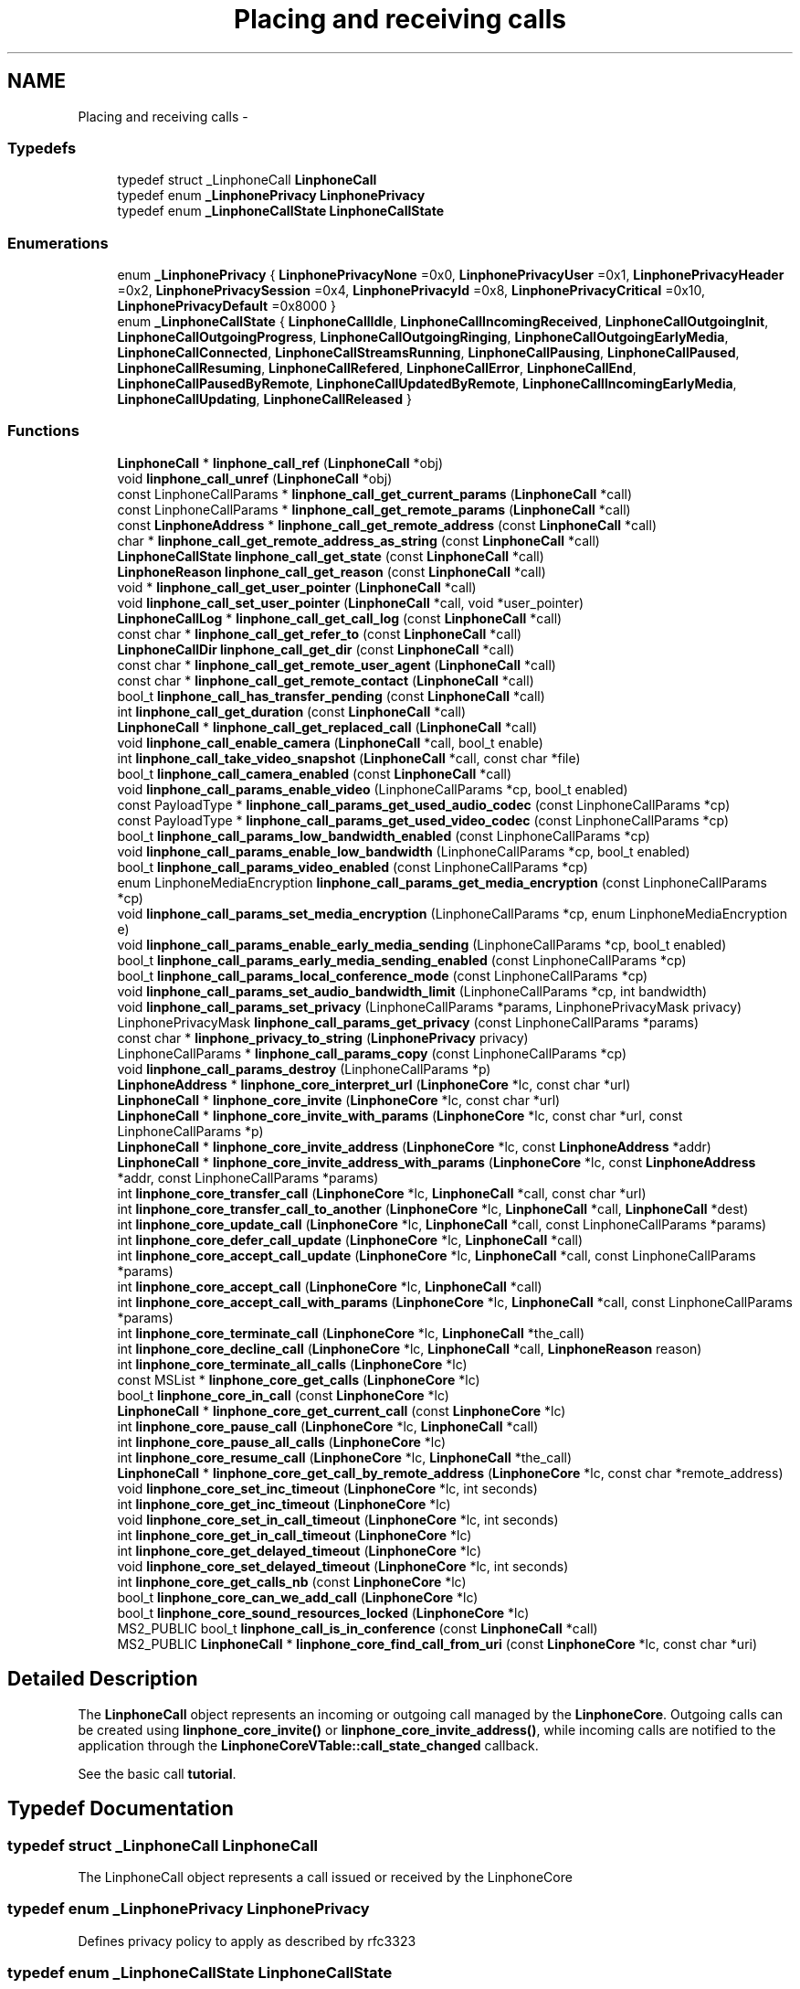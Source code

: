 .TH "Placing and receiving calls" 3 "Wed Jul 31 2013" "Version 3.6.99" "liblinphone" \" -*- nroff -*-
.ad l
.nh
.SH NAME
Placing and receiving calls \- 
.SS "Typedefs"

.in +1c
.ti -1c
.RI "typedef struct _LinphoneCall \fBLinphoneCall\fP"
.br
.ti -1c
.RI "typedef enum \fB_LinphonePrivacy\fP \fBLinphonePrivacy\fP"
.br
.ti -1c
.RI "typedef enum \fB_LinphoneCallState\fP \fBLinphoneCallState\fP"
.br
.in -1c
.SS "Enumerations"

.in +1c
.ti -1c
.RI "enum \fB_LinphonePrivacy\fP { \fBLinphonePrivacyNone\fP =0x0, \fBLinphonePrivacyUser\fP =0x1, \fBLinphonePrivacyHeader\fP =0x2, \fBLinphonePrivacySession\fP =0x4, \fBLinphonePrivacyId\fP =0x8, \fBLinphonePrivacyCritical\fP =0x10, \fBLinphonePrivacyDefault\fP =0x8000 }"
.br
.ti -1c
.RI "enum \fB_LinphoneCallState\fP { \fBLinphoneCallIdle\fP, \fBLinphoneCallIncomingReceived\fP, \fBLinphoneCallOutgoingInit\fP, \fBLinphoneCallOutgoingProgress\fP, \fBLinphoneCallOutgoingRinging\fP, \fBLinphoneCallOutgoingEarlyMedia\fP, \fBLinphoneCallConnected\fP, \fBLinphoneCallStreamsRunning\fP, \fBLinphoneCallPausing\fP, \fBLinphoneCallPaused\fP, \fBLinphoneCallResuming\fP, \fBLinphoneCallRefered\fP, \fBLinphoneCallError\fP, \fBLinphoneCallEnd\fP, \fBLinphoneCallPausedByRemote\fP, \fBLinphoneCallUpdatedByRemote\fP, \fBLinphoneCallIncomingEarlyMedia\fP, \fBLinphoneCallUpdating\fP, \fBLinphoneCallReleased\fP }"
.br
.in -1c
.SS "Functions"

.in +1c
.ti -1c
.RI "\fBLinphoneCall\fP * \fBlinphone_call_ref\fP (\fBLinphoneCall\fP *obj)"
.br
.ti -1c
.RI "void \fBlinphone_call_unref\fP (\fBLinphoneCall\fP *obj)"
.br
.ti -1c
.RI "const LinphoneCallParams * \fBlinphone_call_get_current_params\fP (\fBLinphoneCall\fP *call)"
.br
.ti -1c
.RI "const LinphoneCallParams * \fBlinphone_call_get_remote_params\fP (\fBLinphoneCall\fP *call)"
.br
.ti -1c
.RI "const \fBLinphoneAddress\fP * \fBlinphone_call_get_remote_address\fP (const \fBLinphoneCall\fP *call)"
.br
.ti -1c
.RI "char * \fBlinphone_call_get_remote_address_as_string\fP (const \fBLinphoneCall\fP *call)"
.br
.ti -1c
.RI "\fBLinphoneCallState\fP \fBlinphone_call_get_state\fP (const \fBLinphoneCall\fP *call)"
.br
.ti -1c
.RI "\fBLinphoneReason\fP \fBlinphone_call_get_reason\fP (const \fBLinphoneCall\fP *call)"
.br
.ti -1c
.RI "void * \fBlinphone_call_get_user_pointer\fP (\fBLinphoneCall\fP *call)"
.br
.ti -1c
.RI "void \fBlinphone_call_set_user_pointer\fP (\fBLinphoneCall\fP *call, void *user_pointer)"
.br
.ti -1c
.RI "\fBLinphoneCallLog\fP * \fBlinphone_call_get_call_log\fP (const \fBLinphoneCall\fP *call)"
.br
.ti -1c
.RI "const char * \fBlinphone_call_get_refer_to\fP (const \fBLinphoneCall\fP *call)"
.br
.ti -1c
.RI "\fBLinphoneCallDir\fP \fBlinphone_call_get_dir\fP (const \fBLinphoneCall\fP *call)"
.br
.ti -1c
.RI "const char * \fBlinphone_call_get_remote_user_agent\fP (\fBLinphoneCall\fP *call)"
.br
.ti -1c
.RI "const char * \fBlinphone_call_get_remote_contact\fP (\fBLinphoneCall\fP *call)"
.br
.ti -1c
.RI "bool_t \fBlinphone_call_has_transfer_pending\fP (const \fBLinphoneCall\fP *call)"
.br
.ti -1c
.RI "int \fBlinphone_call_get_duration\fP (const \fBLinphoneCall\fP *call)"
.br
.ti -1c
.RI "\fBLinphoneCall\fP * \fBlinphone_call_get_replaced_call\fP (\fBLinphoneCall\fP *call)"
.br
.ti -1c
.RI "void \fBlinphone_call_enable_camera\fP (\fBLinphoneCall\fP *call, bool_t enable)"
.br
.ti -1c
.RI "int \fBlinphone_call_take_video_snapshot\fP (\fBLinphoneCall\fP *call, const char *file)"
.br
.ti -1c
.RI "bool_t \fBlinphone_call_camera_enabled\fP (const \fBLinphoneCall\fP *call)"
.br
.ti -1c
.RI "void \fBlinphone_call_params_enable_video\fP (LinphoneCallParams *cp, bool_t enabled)"
.br
.ti -1c
.RI "const PayloadType * \fBlinphone_call_params_get_used_audio_codec\fP (const LinphoneCallParams *cp)"
.br
.ti -1c
.RI "const PayloadType * \fBlinphone_call_params_get_used_video_codec\fP (const LinphoneCallParams *cp)"
.br
.ti -1c
.RI "bool_t \fBlinphone_call_params_low_bandwidth_enabled\fP (const LinphoneCallParams *cp)"
.br
.ti -1c
.RI "void \fBlinphone_call_params_enable_low_bandwidth\fP (LinphoneCallParams *cp, bool_t enabled)"
.br
.ti -1c
.RI "bool_t \fBlinphone_call_params_video_enabled\fP (const LinphoneCallParams *cp)"
.br
.ti -1c
.RI "enum LinphoneMediaEncryption \fBlinphone_call_params_get_media_encryption\fP (const LinphoneCallParams *cp)"
.br
.ti -1c
.RI "void \fBlinphone_call_params_set_media_encryption\fP (LinphoneCallParams *cp, enum LinphoneMediaEncryption e)"
.br
.ti -1c
.RI "void \fBlinphone_call_params_enable_early_media_sending\fP (LinphoneCallParams *cp, bool_t enabled)"
.br
.ti -1c
.RI "bool_t \fBlinphone_call_params_early_media_sending_enabled\fP (const LinphoneCallParams *cp)"
.br
.ti -1c
.RI "bool_t \fBlinphone_call_params_local_conference_mode\fP (const LinphoneCallParams *cp)"
.br
.ti -1c
.RI "void \fBlinphone_call_params_set_audio_bandwidth_limit\fP (LinphoneCallParams *cp, int bandwidth)"
.br
.ti -1c
.RI "void \fBlinphone_call_params_set_privacy\fP (LinphoneCallParams *params, LinphonePrivacyMask privacy)"
.br
.ti -1c
.RI "LinphonePrivacyMask \fBlinphone_call_params_get_privacy\fP (const LinphoneCallParams *params)"
.br
.ti -1c
.RI "const char * \fBlinphone_privacy_to_string\fP (\fBLinphonePrivacy\fP privacy)"
.br
.ti -1c
.RI "LinphoneCallParams * \fBlinphone_call_params_copy\fP (const LinphoneCallParams *cp)"
.br
.ti -1c
.RI "void \fBlinphone_call_params_destroy\fP (LinphoneCallParams *p)"
.br
.ti -1c
.RI "\fBLinphoneAddress\fP * \fBlinphone_core_interpret_url\fP (\fBLinphoneCore\fP *lc, const char *url)"
.br
.ti -1c
.RI "\fBLinphoneCall\fP * \fBlinphone_core_invite\fP (\fBLinphoneCore\fP *lc, const char *url)"
.br
.ti -1c
.RI "\fBLinphoneCall\fP * \fBlinphone_core_invite_with_params\fP (\fBLinphoneCore\fP *lc, const char *url, const LinphoneCallParams *p)"
.br
.ti -1c
.RI "\fBLinphoneCall\fP * \fBlinphone_core_invite_address\fP (\fBLinphoneCore\fP *lc, const \fBLinphoneAddress\fP *addr)"
.br
.ti -1c
.RI "\fBLinphoneCall\fP * \fBlinphone_core_invite_address_with_params\fP (\fBLinphoneCore\fP *lc, const \fBLinphoneAddress\fP *addr, const LinphoneCallParams *params)"
.br
.ti -1c
.RI "int \fBlinphone_core_transfer_call\fP (\fBLinphoneCore\fP *lc, \fBLinphoneCall\fP *call, const char *url)"
.br
.ti -1c
.RI "int \fBlinphone_core_transfer_call_to_another\fP (\fBLinphoneCore\fP *lc, \fBLinphoneCall\fP *call, \fBLinphoneCall\fP *dest)"
.br
.ti -1c
.RI "int \fBlinphone_core_update_call\fP (\fBLinphoneCore\fP *lc, \fBLinphoneCall\fP *call, const LinphoneCallParams *params)"
.br
.ti -1c
.RI "int \fBlinphone_core_defer_call_update\fP (\fBLinphoneCore\fP *lc, \fBLinphoneCall\fP *call)"
.br
.ti -1c
.RI "int \fBlinphone_core_accept_call_update\fP (\fBLinphoneCore\fP *lc, \fBLinphoneCall\fP *call, const LinphoneCallParams *params)"
.br
.ti -1c
.RI "int \fBlinphone_core_accept_call\fP (\fBLinphoneCore\fP *lc, \fBLinphoneCall\fP *call)"
.br
.ti -1c
.RI "int \fBlinphone_core_accept_call_with_params\fP (\fBLinphoneCore\fP *lc, \fBLinphoneCall\fP *call, const LinphoneCallParams *params)"
.br
.ti -1c
.RI "int \fBlinphone_core_terminate_call\fP (\fBLinphoneCore\fP *lc, \fBLinphoneCall\fP *the_call)"
.br
.ti -1c
.RI "int \fBlinphone_core_decline_call\fP (\fBLinphoneCore\fP *lc, \fBLinphoneCall\fP *call, \fBLinphoneReason\fP reason)"
.br
.ti -1c
.RI "int \fBlinphone_core_terminate_all_calls\fP (\fBLinphoneCore\fP *lc)"
.br
.ti -1c
.RI "const MSList * \fBlinphone_core_get_calls\fP (\fBLinphoneCore\fP *lc)"
.br
.ti -1c
.RI "bool_t \fBlinphone_core_in_call\fP (const \fBLinphoneCore\fP *lc)"
.br
.ti -1c
.RI "\fBLinphoneCall\fP * \fBlinphone_core_get_current_call\fP (const \fBLinphoneCore\fP *lc)"
.br
.ti -1c
.RI "int \fBlinphone_core_pause_call\fP (\fBLinphoneCore\fP *lc, \fBLinphoneCall\fP *call)"
.br
.ti -1c
.RI "int \fBlinphone_core_pause_all_calls\fP (\fBLinphoneCore\fP *lc)"
.br
.ti -1c
.RI "int \fBlinphone_core_resume_call\fP (\fBLinphoneCore\fP *lc, \fBLinphoneCall\fP *the_call)"
.br
.ti -1c
.RI "\fBLinphoneCall\fP * \fBlinphone_core_get_call_by_remote_address\fP (\fBLinphoneCore\fP *lc, const char *remote_address)"
.br
.ti -1c
.RI "void \fBlinphone_core_set_inc_timeout\fP (\fBLinphoneCore\fP *lc, int seconds)"
.br
.ti -1c
.RI "int \fBlinphone_core_get_inc_timeout\fP (\fBLinphoneCore\fP *lc)"
.br
.ti -1c
.RI "void \fBlinphone_core_set_in_call_timeout\fP (\fBLinphoneCore\fP *lc, int seconds)"
.br
.ti -1c
.RI "int \fBlinphone_core_get_in_call_timeout\fP (\fBLinphoneCore\fP *lc)"
.br
.ti -1c
.RI "int \fBlinphone_core_get_delayed_timeout\fP (\fBLinphoneCore\fP *lc)"
.br
.ti -1c
.RI "void \fBlinphone_core_set_delayed_timeout\fP (\fBLinphoneCore\fP *lc, int seconds)"
.br
.ti -1c
.RI "int \fBlinphone_core_get_calls_nb\fP (const \fBLinphoneCore\fP *lc)"
.br
.ti -1c
.RI "bool_t \fBlinphone_core_can_we_add_call\fP (\fBLinphoneCore\fP *lc)"
.br
.ti -1c
.RI "bool_t \fBlinphone_core_sound_resources_locked\fP (\fBLinphoneCore\fP *lc)"
.br
.ti -1c
.RI "MS2_PUBLIC bool_t \fBlinphone_call_is_in_conference\fP (const \fBLinphoneCall\fP *call)"
.br
.ti -1c
.RI "MS2_PUBLIC \fBLinphoneCall\fP * \fBlinphone_core_find_call_from_uri\fP (const \fBLinphoneCore\fP *lc, const char *uri)"
.br
.in -1c
.SH "Detailed Description"
.PP 
The \fBLinphoneCall\fP object represents an incoming or outgoing call managed by the \fBLinphoneCore\fP\&. Outgoing calls can be created using \fBlinphone_core_invite()\fP or \fBlinphone_core_invite_address()\fP, while incoming calls are notified to the application through the \fBLinphoneCoreVTable::call_state_changed\fP callback\&.
.PP
See the basic call \fBtutorial\fP\&. 
.SH "Typedef Documentation"
.PP 
.SS "typedef struct _LinphoneCall \fBLinphoneCall\fP"
The LinphoneCall object represents a call issued or received by the LinphoneCore 
.SS "typedef enum \fB_LinphonePrivacy\fP  \fBLinphonePrivacy\fP"
Defines privacy policy to apply as described by rfc3323 
.SS "typedef enum \fB_LinphoneCallState\fP  \fBLinphoneCallState\fP"
LinphoneCallState enum represents the different state a call can reach into\&. The application is notified of state changes through the \fBLinphoneCoreVTable::call_state_changed\fP callback\&. 
.SH "Enumeration Type Documentation"
.PP 
.SS "enum \fB_LinphonePrivacy\fP"
Defines privacy policy to apply as described by rfc3323 
.PP
\fBEnumerator\fP
.in +1c
.TP
\fB\fILinphonePrivacyNone \fP\fP
Privacy services must not perform any privacy function 
.TP
\fB\fILinphonePrivacyUser \fP\fP
Request that privacy services provide a user-level privacy function\&. With this mode, 'from' header is hidden, usually replaced by From: 'Anonymous' <sip:anonymous@anonymous.invalid> 
.TP
\fB\fILinphonePrivacyHeader \fP\fP
Request that privacy services modify headers that cannot be set arbitrarily by the user (Contact/Via)\&. 
.TP
\fB\fILinphonePrivacySession \fP\fP
Request that privacy services provide privacy for session media 
.TP
\fB\fILinphonePrivacyId \fP\fP
rfc3325 The presence of this privacy type in a Privacy header field indicates that the user would like the Network Asserted Identity to be kept private with respect to SIP entities outside the Trust Domain with which the user authenticated\&. Note that a user requesting multiple types of privacy MUST include all of the requested privacy types in its Privacy header field value 
.TP
\fB\fILinphonePrivacyCritical \fP\fP
Privacy service must perform the specified services or fail the request 
.TP
\fB\fILinphonePrivacyDefault \fP\fP
Special keyword to use privacy as defined either globally or by proxy using \fBlinphone_proxy_config_set_privacy()\fP 
.SS "enum \fB_LinphoneCallState\fP"
LinphoneCallState enum represents the different state a call can reach into\&. The application is notified of state changes through the \fBLinphoneCoreVTable::call_state_changed\fP callback\&. 
.PP
\fBEnumerator\fP
.in +1c
.TP
\fB\fILinphoneCallIdle \fP\fP
Initial call state 
.TP
\fB\fILinphoneCallIncomingReceived \fP\fP
This is a new incoming call 
.TP
\fB\fILinphoneCallOutgoingInit \fP\fP
An outgoing call is started 
.TP
\fB\fILinphoneCallOutgoingProgress \fP\fP
An outgoing call is in progress 
.TP
\fB\fILinphoneCallOutgoingRinging \fP\fP
An outgoing call is ringing at remote end 
.TP
\fB\fILinphoneCallOutgoingEarlyMedia \fP\fP
An outgoing call is proposed early media 
.TP
\fB\fILinphoneCallConnected \fP\fP
Connected, the call is answered 
.TP
\fB\fILinphoneCallStreamsRunning \fP\fP
The media streams are established and running 
.TP
\fB\fILinphoneCallPausing \fP\fP
The call is pausing at the initiative of local end 
.TP
\fB\fILinphoneCallPaused \fP\fP
The call is paused, remote end has accepted the pause 
.TP
\fB\fILinphoneCallResuming \fP\fP
The call is being resumed by local end 
.TP
\fB\fILinphoneCallRefered \fP\fP
The call is being transfered to another party, resulting in a new outgoing call to follow immediately 
.TP
\fB\fILinphoneCallError \fP\fP
The call encountered an error 
.TP
\fB\fILinphoneCallEnd \fP\fP
The call ended normally 
.TP
\fB\fILinphoneCallPausedByRemote \fP\fP
The call is paused by remote end 
.TP
\fB\fILinphoneCallUpdatedByRemote \fP\fP
The call's parameters change is requested by remote end, used for example when video is added by remote 
.TP
\fB\fILinphoneCallIncomingEarlyMedia \fP\fP
We are proposing early media to an incoming call 
.TP
\fB\fILinphoneCallUpdating \fP\fP
A call update has been initiated by us 
.TP
\fB\fILinphoneCallReleased \fP\fP
The call object is no more retained by the core 
.SH "Function Documentation"
.PP 
.SS "\fBLinphoneCall\fP* linphone_call_ref (\fBLinphoneCall\fP *obj)"
Increments the call 's reference count\&. An application that wishes to retain a pointer to call object must use this function to unsure the pointer remains valid\&. Once the application no more needs this pointer, it must call \fBlinphone_call_unref()\fP\&. 
.SS "void linphone_call_unref (\fBLinphoneCall\fP *obj)"
Decrements the call object reference count\&. See \fBlinphone_call_ref()\fP\&. 
.SS "const LinphoneCallParams* linphone_call_get_current_params (\fBLinphoneCall\fP *call)"
Returns current parameters associated to the call\&. 
.SS "const LinphoneCallParams* linphone_call_get_remote_params (\fBLinphoneCall\fP *call)"
Returns call parameters proposed by remote\&.
.PP
This is useful when receiving an incoming call, to know whether the remote party supports video, encryption or whatever\&. 
.SS "const \fBLinphoneAddress\fP* linphone_call_get_remote_address (const \fBLinphoneCall\fP *call)"
Returns the remote address associated to this call 
.SS "char* linphone_call_get_remote_address_as_string (const \fBLinphoneCall\fP *call)"
Returns the remote address associated to this call as a string\&.
.PP
The result string must be freed by user using ms_free()\&. 
.SS "\fBLinphoneCallState\fP linphone_call_get_state (const \fBLinphoneCall\fP *call)"
Retrieves the call's current state\&. 
.SS "\fBLinphoneReason\fP linphone_call_get_reason (const \fBLinphoneCall\fP *call)"
Returns the reason for a call termination (either error or normal termination) 
.SS "void* linphone_call_get_user_pointer (\fBLinphoneCall\fP *call)"
Get the user_pointer in the LinphoneCall
.PP
return user_pointer an opaque user pointer that can be retrieved at any time 
.SS "void linphone_call_set_user_pointer (\fBLinphoneCall\fP *call, void *user_pointer)"
Set the user_pointer in the LinphoneCall
.PP
the user_pointer is an opaque user pointer that can be retrieved at any time in the LinphoneCall 
.SS "\fBLinphoneCallLog\fP* linphone_call_get_call_log (const \fBLinphoneCall\fP *call)"
Returns the call log associated to this call\&. 
.SS "const char* linphone_call_get_refer_to (const \fBLinphoneCall\fP *call)"
Returns the refer-to uri (if the call was transfered)\&. 
.SS "\fBLinphoneCallDir\fP linphone_call_get_dir (const \fBLinphoneCall\fP *call)"
Returns direction of the call (incoming or outgoing)\&. 
.SS "const char* linphone_call_get_remote_user_agent (\fBLinphoneCall\fP *call)"
Returns the far end's user agent description string, if available\&. 
.SS "const char* linphone_call_get_remote_contact (\fBLinphoneCall\fP *call)"
Returns the far end's sip contact as a string, if available\&. 
.SS "bool_t linphone_call_has_transfer_pending (const \fBLinphoneCall\fP *call)"
Returns true if this calls has received a transfer that has not been executed yet\&. Pending transfers are executed when this call is being paused or closed, locally or by remote endpoint\&. If the call is already paused while receiving the transfer request, the transfer immediately occurs\&. 
.SS "int linphone_call_get_duration (const \fBLinphoneCall\fP *call)"
Returns call's duration in seconds\&. 
.SS "\fBLinphoneCall\fP* linphone_call_get_replaced_call (\fBLinphoneCall\fP *call)"
Returns the call object this call is replacing, if any\&. Call replacement can occur during call transfers\&. By default, the core automatically terminates the replaced call and accept the new one\&. This function allows the application to know whether a new incoming call is a one that replaces another one\&. 
.SS "void linphone_call_enable_camera (\fBLinphoneCall\fP *call, bool_tenable)"
Indicate whether camera input should be sent to remote end\&. 
.SS "int linphone_call_take_video_snapshot (\fBLinphoneCall\fP *call, const char *file)"
Take a photo of currently received video and write it into a jpeg file\&. 
.SS "bool_t linphone_call_camera_enabled (const \fBLinphoneCall\fP *call)"
Returns TRUE if camera pictures are sent to the remote party\&. 
.SS "void linphone_call_params_enable_video (LinphoneCallParams *cp, bool_tenabled)"
Enable video stream\&. 
.SS "const PayloadType* linphone_call_params_get_used_audio_codec (const LinphoneCallParams *cp)"
Returns the audio codec used in the call, described as a PayloadType structure\&. 
.SS "const PayloadType* linphone_call_params_get_used_video_codec (const LinphoneCallParams *cp)"
Returns the video codec used in the call, described as a PayloadType structure\&. 
.SS "bool_t linphone_call_params_low_bandwidth_enabled (const LinphoneCallParams *cp)"
Use to know if this call has been configured in low bandwidth mode\&. This mode can be automatically discovered thanks to a stun server when activate_edge_workarounds=1 in section [net] of configuration file\&. An application that would have reliable way to know network capacity may not use activate_edge_workarounds=1 but instead manually configure low bandwidth mode with \fBlinphone_call_params_enable_low_bandwidth()\fP\&. 
.br
 When enabled, this param may transform a call request with video in audio only mode\&. 
.PP
\fBReturns:\fP
.RS 4
TRUE if low bandwidth has been configured/detected 
.RE
.PP

.SS "void linphone_call_params_enable_low_bandwidth (LinphoneCallParams *cp, bool_tenabled)"
Indicate low bandwith mode\&. Configuring a call to low bandwidth mode will result in the core to activate several settings for the call in order to ensure that bitrate usage is lowered to the minimum possible\&. Typically, ptime (packetization time) will be increased, audio codec's output bitrate will be targetted to 20kbit/s provided that it is achievable by the codec selected after SDP handshake\&. Video is automatically disabled\&. 
.SS "bool_t linphone_call_params_video_enabled (const LinphoneCallParams *cp)"
Returns whether video is enabled\&. 
.SS "enum LinphoneMediaEncryption linphone_call_params_get_media_encryption (const LinphoneCallParams *cp)"
Returns kind of media encryption selected for the call\&. 
.SS "void linphone_call_params_set_media_encryption (LinphoneCallParams *cp, enum LinphoneMediaEncryptione)"
Set requested media encryption for a call\&. 
.SS "void linphone_call_params_enable_early_media_sending (LinphoneCallParams *cp, bool_tenabled)"
Enable sending of real early media (during outgoing calls)\&. 
.SS "bool_t linphone_call_params_early_media_sending_enabled (const LinphoneCallParams *cp)"
Indicates whether sending of early media was enabled\&. 
.SS "bool_t linphone_call_params_local_conference_mode (const LinphoneCallParams *cp)"
Returns true if the call is part of the locally managed conference\&. 
.SS "void linphone_call_params_set_audio_bandwidth_limit (LinphoneCallParams *cp, intbandwidth)"
Refine bandwidth settings for this call by setting a bandwidth limit for audio streams\&. As a consequence, codecs whose bitrates are not compatible with this limit won't be used\&. 
.SS "MS2_PUBLIC void linphone_call_params_set_privacy (LinphoneCallParams *params, LinphonePrivacyMaskprivacy)"
Set requested level of privacy for the call\&. 
.PP
\fBParameters:\fP
.RS 4
\fIparams\fP the call parameters to be modified 
.br
\fILinphonePrivacy\fP to configure privacy 
.RE
.PP

.SS "MS2_PUBLIC LinphonePrivacyMask linphone_call_params_get_privacy (const LinphoneCallParams *params)"
Get requested level of privacy for the call\&. 
.PP
\fBParameters:\fP
.RS 4
\fIparams\fP the call parameters 
.RE
.PP
\fBReturns:\fP
.RS 4
Privacy mode 
.RE
.PP

.SS "const char * linphone_privacy_to_string (\fBLinphonePrivacy\fPprivacy)"
\fBReturns:\fP
.RS 4
string value of LinphonePrivacy enum 
.RE
.PP

.SS "LinphoneCallParams* linphone_call_params_copy (const LinphoneCallParams *cp)"
Copy existing LinphoneCallParams to a new LinphoneCallParams object\&. 
.SS "void linphone_call_params_destroy (LinphoneCallParams *p)"
Destroy LinphoneCallParams\&. 
.SS "\fBLinphoneAddress\fP* linphone_core_interpret_url (\fBLinphoneCore\fP *lc, const char *url)"
Interpret a call destination as supplied by the user, and returns a fully qualified LinphoneAddress\&.
.PP
A sip address should look like DisplayName <sip:username:port> \&. Basically this function performs the following tasks
.IP "\(bu" 2
if a phone number is entered, prepend country prefix of the default proxy configuration, eventually escape the '+' by 00\&.
.IP "\(bu" 2
if no domain part is supplied, append the domain name of the default proxy
.IP "\(bu" 2
if no sip: is present, prepend it
.PP
.PP
The result is a syntaxically correct SIP address\&. 
.SS "\fBLinphoneCall\fP* linphone_core_invite (\fBLinphoneCore\fP *lc, const char *url)"
Initiates an outgoing call
.PP
\fBParameters:\fP
.RS 4
\fIlc\fP the LinphoneCore object 
.br
\fIurl\fP the destination of the call (sip address, or phone number)\&.
.RE
.PP
The application doesn't own a reference to the returned LinphoneCall object\&. Use \fBlinphone_call_ref()\fP to safely keep the LinphoneCall pointer valid within your application\&.
.PP
\fBReturns:\fP
.RS 4
a LinphoneCall object or NULL in case of failure 
.RE
.PP

.SS "\fBLinphoneCall\fP* linphone_core_invite_with_params (\fBLinphoneCore\fP *lc, const char *url, const LinphoneCallParams *p)"
Initiates an outgoing call according to supplied call parameters
.PP
\fBParameters:\fP
.RS 4
\fIlc\fP the LinphoneCore object 
.br
\fIurl\fP the destination of the call (sip address, or phone number)\&. 
.br
\fIp\fP call parameters
.RE
.PP
The application doesn't own a reference to the returned LinphoneCall object\&. Use \fBlinphone_call_ref()\fP to safely keep the LinphoneCall pointer valid within your application\&.
.PP
\fBReturns:\fP
.RS 4
a LinphoneCall object or NULL in case of failure 
.RE
.PP

.SS "\fBLinphoneCall\fP* linphone_core_invite_address (\fBLinphoneCore\fP *lc, const \fBLinphoneAddress\fP *addr)"
Initiates an outgoing call given a destination LinphoneAddress
.PP
\fBParameters:\fP
.RS 4
\fIlc\fP the LinphoneCore object 
.br
\fIaddr\fP the destination of the call (sip address)\&.
.RE
.PP
The LinphoneAddress can be constructed directly using \fBlinphone_address_new()\fP, or created by \fBlinphone_core_interpret_url()\fP\&. The application doesn't own a reference to the returned LinphoneCall object\&. Use \fBlinphone_call_ref()\fP to safely keep the LinphoneCall pointer valid within your application\&.
.PP
\fBReturns:\fP
.RS 4
a LinphoneCall object or NULL in case of failure 
.RE
.PP

.SS "\fBLinphoneCall\fP* linphone_core_invite_address_with_params (\fBLinphoneCore\fP *lc, const \fBLinphoneAddress\fP *addr, const LinphoneCallParams *params)"
Initiates an outgoing call given a destination LinphoneAddress
.PP
\fBParameters:\fP
.RS 4
\fIlc\fP the LinphoneCore object 
.br
\fIaddr\fP the destination of the call (sip address)\&. 
.br
\fIparams\fP call parameters
.RE
.PP
The LinphoneAddress can be constructed directly using \fBlinphone_address_new()\fP, or created by \fBlinphone_core_interpret_url()\fP\&. The application doesn't own a reference to the returned LinphoneCall object\&. Use \fBlinphone_call_ref()\fP to safely keep the LinphoneCall pointer valid within your application\&.
.PP
\fBReturns:\fP
.RS 4
a LinphoneCall object or NULL in case of failure 
.RE
.PP

.SS "int linphone_core_transfer_call (\fBLinphoneCore\fP *lc, \fBLinphoneCall\fP *call, const char *url)"
Performs a simple call transfer to the specified destination\&.
.PP
The remote endpoint is expected to issue a new call to the specified destination\&. The current call remains active and thus can be later paused or terminated\&. 
.SS "int linphone_core_transfer_call_to_another (\fBLinphoneCore\fP *lc, \fBLinphoneCall\fP *call, \fBLinphoneCall\fP *dest)"
Transfer a call to destination of another running call\&. This is used for 'attended transfer' scenarios\&. 
.PP
\fBParameters:\fP
.RS 4
\fIlc\fP linphone core object 
.br
\fIcall\fP a running call you want to transfer 
.br
\fIdest\fP a running call whose remote person will receive the transfer
.RE
.PP
The transfered call is supposed to be in paused state, so that it is able to accept the transfer immediately\&. The destination call is a call previously established to introduce the transfered person\&. This method will send a transfer request to the transfered person\&. The phone of the transfered is then expected to automatically call to the destination of the transfer\&. The receiver of the transfer will then automatically close the call with us (the 'dest' call)\&. 
.SS "int linphone_core_update_call (\fBLinphoneCore\fP *lc, \fBLinphoneCall\fP *call, const LinphoneCallParams *params)"
Updates a running call according to supplied call parameters or parameters changed in the LinphoneCore\&.
.PP
In this version this is limited to the following use cases:
.IP "\(bu" 2
setting up/down the video stream according to the video parameter of the LinphoneCallParams (see \fBlinphone_call_params_enable_video()\fP )\&.
.IP "\(bu" 2
changing the size of the transmitted video after calling \fBlinphone_core_set_preferred_video_size()\fP
.PP
.PP
In case no changes are requested through the LinphoneCallParams argument, then this argument can be omitted and set to NULL\&. 
.PP
\fBParameters:\fP
.RS 4
\fIlc\fP the core 
.br
\fIcall\fP the call to be updated 
.br
\fIparams\fP the new call parameters to use\&. (may be NULL) 
.RE
.PP
\fBReturns:\fP
.RS 4
0 if successful, -1 otherwise\&. 
.RE
.PP

.SS "int linphone_core_defer_call_update (\fBLinphoneCore\fP *lc, \fBLinphoneCall\fP *call)"
When receiving a \fBLinphoneCallUpdatedByRemote\fP state notification, prevent LinphoneCore from performing an automatic answer\&.
.PP
When receiving a \fBLinphoneCallUpdatedByRemote\fP state notification (ie an incoming reINVITE), the default behaviour of LinphoneCore is to automatically answer the reINIVTE with call parameters unchanged\&. However when for example when the remote party updated the call to propose a video stream, it can be useful to prompt the user before answering\&. This can be achieved by calling \fBlinphone_core_defer_call_update()\fP during the call state notifiacation, to deactivate the automatic answer that would just confirm the audio but reject the video\&. Then, when the user responds to dialog prompt, it becomes possible to call \fBlinphone_core_accept_call_update()\fP to answer the reINVITE, with eventually video enabled in the LinphoneCallParams argument\&.
.PP
\fBReturns:\fP
.RS 4
0 if successful, -1 if the \fBlinphone_core_defer_call_update()\fP was done outside a \fBLinphoneCallUpdatedByRemote\fP notification, which is illegal\&. 
.RE
.PP

.SS "int linphone_core_accept_call_update (\fBLinphoneCore\fP *lc, \fBLinphoneCall\fP *call, const LinphoneCallParams *params)"
Accept call modifications initiated by other end\&.
.PP
This call may be performed in response to a \fBLinphoneCallUpdatedByRemote\fP state notification\&. When such notification arrives, the application can decide to call linphone_core_defer_update_call() so that it can have the time to prompt the user\&. \fBlinphone_call_get_remote_params()\fP can be used to get information about the call parameters requested by the other party, such as whether a video stream is requested\&.
.PP
When the user accepts or refuse the change, \fBlinphone_core_accept_call_update()\fP can be done to answer to the other party\&. If params is NULL, then the same call parameters established before the update request will continue to be used (no change)\&. If params is not NULL, then the update will be accepted according to the parameters passed\&. Typical example is when a user accepts to start video, then params should indicate that video stream should be used (see \fBlinphone_call_params_enable_video()\fP)\&. 
.PP
\fBParameters:\fP
.RS 4
\fIlc\fP the linphone core object\&. 
.br
\fIcall\fP the LinphoneCall object 
.br
\fIparams\fP a LinphoneCallParams object describing the call parameters to accept\&. 
.RE
.PP
\fBReturns:\fP
.RS 4
0 if sucessful, -1 otherwise (actually when this function call is performed outside ot \fBLinphoneCallUpdatedByRemote\fP state)\&. 
.RE
.PP

.SS "int linphone_core_accept_call (\fBLinphoneCore\fP *lc, \fBLinphoneCall\fP *call)"
Accept an incoming call\&.
.PP
Basically the application is notified of incoming calls within the call_state_changed callback of the \fBLinphoneCoreVTable\fP structure, where it will receive a LinphoneCallIncoming event with the associated LinphoneCall object\&. The application can later accept the call using this method\&. 
.PP
\fBParameters:\fP
.RS 4
\fIlc\fP the LinphoneCore object 
.br
\fIcall\fP the LinphoneCall object representing the call to be answered\&. 
.RE
.PP

.SS "int linphone_core_accept_call_with_params (\fBLinphoneCore\fP *lc, \fBLinphoneCall\fP *call, const LinphoneCallParams *params)"
Accept an incoming call, with parameters\&.
.PP
Basically the application is notified of incoming calls within the call_state_changed callback of the \fBLinphoneCoreVTable\fP structure, where it will receive a LinphoneCallIncoming event with the associated LinphoneCall object\&. The application can later accept the call using this method\&. 
.PP
\fBParameters:\fP
.RS 4
\fIlc\fP the LinphoneCore object 
.br
\fIcall\fP the LinphoneCall object representing the call to be answered\&. 
.br
\fIparams\fP the specific parameters for this call, for example whether video is accepted or not\&. Use NULL to use default parameters\&. 
.RE
.PP

.SS "int linphone_core_terminate_call (\fBLinphoneCore\fP *lc, \fBLinphoneCall\fP *the_call)"
Terminates a call\&.
.PP
\fBParameters:\fP
.RS 4
\fIlc\fP the LinphoneCore 
.br
\fIthe_call\fP the LinphoneCall object representing the call to be terminated\&. 
.RE
.PP

.SS "int linphone_core_decline_call (\fBLinphoneCore\fP *lc, \fBLinphoneCall\fP *call, \fBLinphoneReason\fPreason)"
Decline a pending incoming call, with a reason\&.
.PP
\fBParameters:\fP
.RS 4
\fIlc\fP the linphone core 
.br
\fIcall\fP the LinphoneCall, must be in the IncomingReceived state\&. 
.br
\fIreason\fP the reason for rejecting the call: LinphoneReasonDeclined or LinphoneReasonBusy 
.RE
.PP

.SS "int linphone_core_terminate_all_calls (\fBLinphoneCore\fP *lc)"
Terminates all the calls\&.
.PP
\fBParameters:\fP
.RS 4
\fIlc\fP The LinphoneCore 
.RE
.PP

.SS "const MSList* linphone_core_get_calls (\fBLinphoneCore\fP *lc)"
Returns the current list of calls\&.
.PP
Note that this list is read-only and might be changed by the core after a function call to \fBlinphone_core_iterate()\fP\&. Similarly the LinphoneCall objects inside it might be destroyed without prior notice\&. To hold references to LinphoneCall object into your program, you must use \fBlinphone_call_ref()\fP\&. 
.SS "bool_t linphone_core_in_call (const \fBLinphoneCore\fP *lc)"
Returns TRUE if there is a call running\&. 
.SS "\fBLinphoneCall\fP* linphone_core_get_current_call (const \fBLinphoneCore\fP *lc)"
Returns The _LinphoneCall struct of the current call if one is in call 
.SS "int linphone_core_pause_call (\fBLinphoneCore\fP *lc, \fBLinphoneCall\fP *call)"
Pauses the call\&. If a music file has been setup using linphone_core_set_play_file(), this file will be played to the remote user\&. 
.SS "int linphone_core_pause_all_calls (\fBLinphoneCore\fP *lc)"
Pause all currently running calls\&. 
.SS "int linphone_core_resume_call (\fBLinphoneCore\fP *lc, \fBLinphoneCall\fP *the_call)"
Resumes the call\&. 
.SS "\fBLinphoneCall\fP* linphone_core_get_call_by_remote_address (\fBLinphoneCore\fP *lc, const char *remote_address)"
Get the call with the remote_address specified 
.PP
\fBParameters:\fP
.RS 4
\fIlc\fP 
.br
\fIremote_address\fP 
.RE
.PP
\fBReturns:\fP
.RS 4
the LinphoneCall of the call if found 
.RE
.PP

.SS "void linphone_core_set_inc_timeout (\fBLinphoneCore\fP *lc, intseconds)"
Set the incoming call timeout in seconds\&.
.PP
If an incoming call isn't answered for this timeout period, it is automatically declined\&. 
.SS "int linphone_core_get_inc_timeout (\fBLinphoneCore\fP *lc)"
Returns the incoming call timeout
.PP
See \fBlinphone_core_set_inc_timeout()\fP for details\&. 
.SS "void linphone_core_set_in_call_timeout (\fBLinphoneCore\fP *lc, intseconds)"
Set the in call timeout in seconds\&.
.PP
After this timeout period, the call is automatically hangup\&. 
.SS "int linphone_core_get_in_call_timeout (\fBLinphoneCore\fP *lc)"
Returns the in call timeout
.PP
See \fBlinphone_core_set_in_call_timeout()\fP for details\&. 
.SS "int linphone_core_get_delayed_timeout (\fBLinphoneCore\fP *lc)"
Returns the delayed timeout
.PP
See \fBlinphone_core_set_delayed_timeout()\fP for details\&. 
.SS "void linphone_core_set_delayed_timeout (\fBLinphoneCore\fP *lc, intseconds)"
Set the in delayed timeout in seconds\&.
.PP
After this timeout period, a delayed call (internal call initialisation or resolution) is resumed\&. 
.SS "int linphone_core_get_calls_nb (const \fBLinphoneCore\fP *lc)"
Get the number of Call 
.SS "bool_t linphone_core_can_we_add_call (\fBLinphoneCore\fP *lc)"
Check if we do not have exceed the number of simultaneous call 
.SS "bool_t linphone_core_sound_resources_locked (\fBLinphoneCore\fP *lc)"
Check if a call will need the sound resources\&.
.PP
\fBParameters:\fP
.RS 4
\fIlc\fP The LinphoneCore 
.RE
.PP

.SS "MS2_PUBLIC bool_t linphone_call_is_in_conference (const \fBLinphoneCall\fP *call)"
Return TRUE if this call is currently part of a conference 
.PP
\fBParameters:\fP
.RS 4
\fIcall\fP \fBLinphoneCall\fP 
.RE
.PP
\fBReturns:\fP
.RS 4
TRUE if part of a conference\&.
.RE
.PP
Returns true if the call is part of the conference\&. 
.SS "MS2_PUBLIC \fBLinphoneCall\fP* linphone_core_find_call_from_uri (const \fBLinphoneCore\fP *lc, const char *uri)"
Search from the list of current calls if a remote address match uri
.PP
\fBParameters:\fP
.RS 4
\fIlc\fP 
.br
\fIuri\fP which should match call remote uri 
.RE
.PP
\fBReturns:\fP
.RS 4
LinphoneCall or NULL is no match is found 
.RE
.PP

.SH "Author"
.PP 
Generated automatically by Doxygen for liblinphone from the source code\&.
